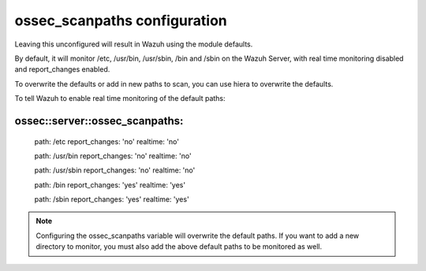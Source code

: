 .. _reference_ossec_scanpaths:

ossec_scanpaths configuration
=============================

Leaving this unconfigured will result in Wazuh using the module defaults.

By default, it will monitor /etc, /usr/bin, /usr/sbin, /bin and /sbin on the Wazuh Server, with real time monitoring disabled and report_changes enabled.

To overwrite the defaults or add in new paths to scan, you can use hiera to overwrite the defaults.

To tell Wazuh to enable real time monitoring of the default paths:

ossec::server::ossec_scanpaths:
-------------------------------

  path: /etc report_changes: 'no' realtime: 'no'

  path: /usr/bin report_changes: 'no' realtime: 'no'

  path: /usr/sbin report_changes: 'no' realtime: 'no'

  path: /bin report_changes: 'yes' realtime: 'yes'

  path: /sbin report_changes: 'yes' realtime: 'yes'

.. note::
  Configuring the ossec_scanpaths variable will overwrite the default paths. If you want to add a new directory to monitor, you must also add the above default paths to be monitored as well.
